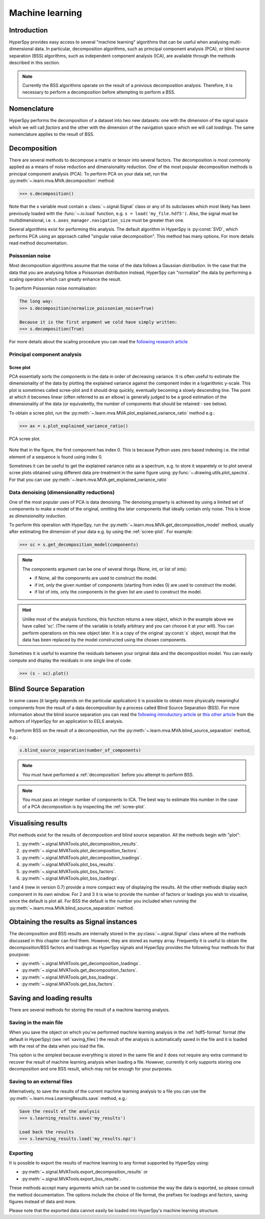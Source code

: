 Machine learning
****************

Introduction
============

HyperSpy provides easy access to several "machine learning" algorithms that
can be useful when analysing multi-dimensional data. In particular, decomposition
algorithms, such as principal component analysis (PCA), or blind source
separation (BSS) algorithms, such as independent component analysis (ICA), are
available through the methods described in this section.

.. Note::

    Currently the BSS algorithms operate on the result of a previous
    decomposition analysis. Therefore, it is necessary to perform a
    decomposition before attempting to perform a BSS.


.. _decomposition-nomenclature:

Nomenclature
============

HyperSpy performs the decomposition of a dataset into two new datasets: one
with the dimension of the signal space which we will call `factors` and the
other with the dimension of the navigation space which we will call `loadings`.
The same nomenclature applies to the result of BSS.


.. _decomposition:

Decomposition
=============

There are several methods to decompose a matrix or tensor into several factors.
The decomposition is most commonly applied as a means of noise reduction and
dimensionality reduction. One of the most popular decomposition methods is
principal component analysis (PCA). To perform PCA on your data set, run the
:py:meth:`~.learn.mva.MVA.decomposition` method:

.. code-block:: python

   >>> s.decomposition()


Note that the `s` variable must contain a :class:`~.signal.Signal`  class or
any of its subclasses which most likely has been previously loaded with the
:func:`~.io.load` function, e.g. ``s = load('my_file.hdf5')``. Also, the signal must be
multidimensional, i.e. ``s.axes_manager.navigation_size`` must be greater than
one.

Several algorithms exist for performing this analysis. The default algorithm in
HyperSpy is :py:const:`SVD`, which performs PCA using an approach called
"singular value decomposition". This method has many options. For more details
read method documentation.


Poissonian noise
----------------

Most decomposition algorithms assume that the noise of the data follows a
Gaussian distribution. In the case that the data that you are analysing follow
a Poissonian distribution instead, HyperSpy can "normalize" the data by
performing a scaling operation which can greatly enhance the result.

To perform Poissonian noise normalisation:

.. code-block:: python

    The long way:
    >>> s.decomposition(normalize_poissonian_noise=True)

    Because it is the first argument we cold have simply written:
    >>> s.decomposition(True)

For more details about the scaling procedure you can read the `following
research article
<http://onlinelibrary.wiley.com/doi/10.1002/sia.1657/abstract>`_


Principal component analysis
----------------------------

.. _scree-plot:

Scree plot
^^^^^^^^^^

PCA essentially sorts the components in the data in order of decreasing
variance. It is often useful to estimate the dimensionality of the data by
plotting the explained variance against the component index in a logarithmic
y-scale. This plot is sometimes called scree-plot and it should drop quickly,
eventually becoming a slowly descending line. The point at which it becomes
linear (often referred to as an elbow) is generally judged to be a good
estimation of the dimensionality of the data (or equivalently, the number of
components that should be retained - see below).

To obtain a scree plot, run the
:py:meth:`~.learn.mva.MVA.plot_explained_variance_ratio` method e.g.:

.. code-block:: python

    >>> ax = s.plot_explained_variance_ratio()

.. figure::  images/screeplot.png
   :align:   center
   :width:   500

   PCA scree plot.


Note that in the figure, the first component has index 0. This is because
Python uses zero based indexing i.e. the initial element of a sequence is found
using index 0.

.. versionadded:: 0.7

Sometimes it can be useful to get the explained variance ratio as a spectrum,
e.g. to store it separetely or to plot several scree plots obtained using
different data pre-treatment in the same figure using
:py:func:`~.drawing.utils.plot_spectra`. For that you can use
:py:meth:`~.learn.mva.MVA.get_explained_variance_ratio`

Data denoising (dimensionality reductions)
------------------------------------------

One of the most popular uses of PCA is data denoising. The denoising property
is achieved by using a limited set of components to make a model of the
original, omitting the later components that ideally contain only noise. This
is know as *dimensionality reduction*.

To perform this operation with HyperSpy, run the
:py:meth:`~.learn.mva.MVA.get_decomposition_model` method, usually after
estimating the dimension of your data e.g. by using the :ref:`scree-plot`. For
example:

.. code-block:: python

    >>> sc = s.get_decomposition_model(components)

.. NOTE::
    The components argument can be one of several things (None, int,
    or list of ints):

    * if None, all the components are used to construct the model.
    * if int, only the given number of components (starting from index 0) are
      used to construct the model.
    * if list of ints, only the components in the given list are used to
      construct the model.


.. HINT::
    Unlike most of the analysis functions, this function returns a new
    object, which in the example above we have called 'sc'. (The name of
    the variable is totally arbitrary and you can choose it at your will).
    You can perform operations on this new object later. It is a copy of the
    original :py:const:`s` object, except that the data has been replaced by
    the model constructed using the chosen components.

Sometimes it is useful to examine the residuals between your original data and
the decomposition model. You can easily compute and display the residuals
in one single line of code:

.. code-block:: python

   >>> (s - sc).plot()



Blind Source Separation
=======================

In some cases (it largely depends on the particular application) it is possible
to obtain more physically meaningful components from the result of a data
decomposition by a process called Blind Source Separation (BSS). For more
information about the blind source separation you can read the `following
introductory article
<http://www.sciencedirect.com/science/article/pii/S0893608000000265>`_ or `this
other article
<http://www.sciencedirect.com/science/article/pii/S030439911000255X>`_ from the
authors of HyperSpy for an application to EELS analysis.

To perform BSS on the result of a decomposition, run the
:py:meth:`~.learn.mva.MVA.blind_source_separation` method, e.g.:

.. code-block:: python

    s.blind_source_separation(number_of_components)

.. NOTE::
    You must have performed a :ref:`decomposition` before you attempt to
    perform BSS.

.. NOTE::
    You must pass an integer number of components to ICA.  The best
    way to estimate this number in the case of a PCA decomposition is by
    inspecting the :ref:`scree-plot`.

.. _mva.visualization:

Visualising results
===================

Plot methods exist for the results of decomposition and blind source separation.
All the methods begin with "plot":

1. :py:meth:`~.signal.MVATools.plot_decomposition_results`.
2. :py:meth:`~.signal.MVATools.plot_decomposition_factors`.
3. :py:meth:`~.signal.MVATools.plot_decomposition_loadings`.
4. :py:meth:`~.signal.MVATools.plot_bss_results`.
5. :py:meth:`~.signal.MVATools.plot_bss_factors`.
6. :py:meth:`~.signal.MVATools.plot_bss_loadings`.

1 and 4 (new in version 0.7) provide a more compact way of displaying the
results. All the other methods display each component in its own window. For 2
and 3 it is wise to provide the number of factors or loadings you wish to
visualise, since the default is plot all. For BSS the default is the number you
included when running the :py:meth:`~.learn.mva.MVA.blind_source_separation`
method.

.. _mva.get_results:

Obtaining the results as Signal instances
=========================================
.. versionadded:: 0.7

The decomposition and BSS results are internally stored in the
:py:class:`~.signal.Signal` class where all the methods discussed in this
chapter can find them. However, they are stored as numpy array. Frequently it
is useful to obtain the decomposition/BSS factors and loadings as HyperSpy
signals and HyperSpy provides the following four methods for that pourpose:

* :py:meth:`~.signal.MVATools.get_decomposition_loadings`.
* :py:meth:`~.signal.MVATools.get_decomposition_factors`.
* :py:meth:`~.signal.MVATools.get_bss_loadings`.
* :py:meth:`~.signal.MVATools.get_bss_factors`.


Saving and loading results
==========================

There are several methods for storing  the result of a machine learning
analysis.

Saving in the main file
-------------------------

When you save the object on which you've performed machine learning analysis in
the :ref:`hdf5-format` format (the default in HyperSpy) (see
:ref:`saving_files`) the result of the analysis is automatically saved in the
file and it is loaded with the rest of the data when you load the file.

This option is the simplest because everything is stored in the same file and
it does not require any extra command to recover the result of machine learning
analysis when loading a file. However, currently it only supports storing one
decomposition and one BSS result, which may not be enough for your purposes.

Saving to an external files
---------------------------

Alternatively, to save the results of the current machine learning analysis to
a file you can use the :py:meth:`~.learn.mva.LearningResults.save` method,
e.g.:

.. code-block:: python

    Save the result of the analysis
    >>> s.learning_results.save('my_results')

    Load back the results
    >>> s.learning_results.load('my_results.npz')


Exporting
---------

It is possible to export the results of machine learning to any format
supported by HyperSpy using:

* :py:meth:`~.signal.MVATools.export_decomposition_results` or
* :py:meth:`~.signal.MVATools.export_bss_results`.

These methods accept many arguments which can be used to customise the way the
data is exported, so please consult the method documentation. The options
include the choice of file format, the prefixes for loadings and factors,
saving figures instead of data and more.

Please note that the exported data cannot easily be loaded into HyperSpy's
machine learning structure.
